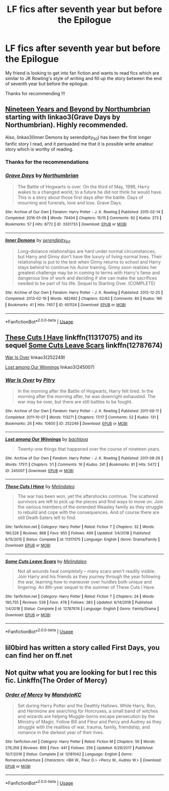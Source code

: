#+TITLE: LF fics after seventh year but before the Epilogue

* LF fics after seventh year but before the Epilogue
:PROPERTIES:
:Author: pgarhwal
:Score: 6
:DateUnix: 1585980442.0
:DateShort: 2020-Apr-04
:FlairText: Request
:END:
My friend is looking to get into fan fiction and wants to read fics which are similar to JK Rowling's style of writing and fill up the story between the end of seventh year but before the epilogue.

Thanks for recommending !!!


** [[https://archiveofourown.org/series/103340][Nineteen Years and Beyond by Northumbrian]] starting with linkao3(Grave Days by Northumbrian). Highly recommended.

Also, linkao3(Inner Demons by serendipity_50) has been the first longer fanfic story I read, and it persuaded me that it is possible write amateur story which is worthy of reading.
:PROPERTIES:
:Author: ceplma
:Score: 4
:DateUnix: 1585984447.0
:DateShort: 2020-Apr-04
:END:

*** Thanks for the recommendations
:PROPERTIES:
:Author: pgarhwal
:Score: 1
:DateUnix: 1585987580.0
:DateShort: 2020-Apr-04
:END:


*** [[https://archiveofourown.org/works/3301733][*/Grave Days/*]] by [[https://www.archiveofourown.org/users/Northumbrian/pseuds/Northumbrian][/Northumbrian/]]

#+begin_quote
  The Battle of Hogwarts is over. On the third of May, 1998, Harry wakes to a changed world, to a future he did not think he would have. This is a story about those first days after the battle. Days of mourning and funerals, love and loss. Grave Days.
#+end_quote

^{/Site/:} ^{Archive} ^{of} ^{Our} ^{Own} ^{*|*} ^{/Fandom/:} ^{Harry} ^{Potter} ^{-} ^{J.} ^{K.} ^{Rowling} ^{*|*} ^{/Published/:} ^{2015-02-14} ^{*|*} ^{/Completed/:} ^{2016-01-08} ^{*|*} ^{/Words/:} ^{79404} ^{*|*} ^{/Chapters/:} ^{15/15} ^{*|*} ^{/Comments/:} ^{82} ^{*|*} ^{/Kudos/:} ^{273} ^{*|*} ^{/Bookmarks/:} ^{57} ^{*|*} ^{/Hits/:} ^{8772} ^{*|*} ^{/ID/:} ^{3301733} ^{*|*} ^{/Download/:} ^{[[https://archiveofourown.org/downloads/3301733/Grave%20Days.epub?updated_at=1493270704][EPUB]]} ^{or} ^{[[https://archiveofourown.org/downloads/3301733/Grave%20Days.mobi?updated_at=1493270704][MOBI]]}

--------------

[[https://archiveofourown.org/works/601124][*/Inner Demons/*]] by [[https://www.archiveofourown.org/users/serendipity_50/pseuds/serendipity_50][/serendipity_50/]]

#+begin_quote
  Long-distance relationships are hard under normal circumstances, but Harry and Ginny don't have the luxury of living normal lives. Their relationship is put to the test when Ginny returns to school and Harry stays behind to continue his Auror training. Ginny soon realizes her greatest challenge may be in coming to terms with Harry's fame and dangerous line of work and deciding if she can make the sacrifices needed to be part of his life. Sequel to Starting Over. (COMPLETE)
#+end_quote

^{/Site/:} ^{Archive} ^{of} ^{Our} ^{Own} ^{*|*} ^{/Fandom/:} ^{Harry} ^{Potter} ^{-} ^{J.} ^{K.} ^{Rowling} ^{*|*} ^{/Published/:} ^{2012-12-20} ^{*|*} ^{/Completed/:} ^{2013-02-19} ^{*|*} ^{/Words/:} ^{482492} ^{*|*} ^{/Chapters/:} ^{62/62} ^{*|*} ^{/Comments/:} ^{80} ^{*|*} ^{/Kudos/:} ^{195} ^{*|*} ^{/Bookmarks/:} ^{41} ^{*|*} ^{/Hits/:} ^{7457} ^{*|*} ^{/ID/:} ^{601124} ^{*|*} ^{/Download/:} ^{[[https://archiveofourown.org/downloads/601124/Inner%20Demons.epub?updated_at=1531859982][EPUB]]} ^{or} ^{[[https://archiveofourown.org/downloads/601124/Inner%20Demons.mobi?updated_at=1531859982][MOBI]]}

--------------

*FanfictionBot*^{2.0.0-beta} | [[https://github.com/tusing/reddit-ffn-bot/wiki/Usage][Usage]]
:PROPERTIES:
:Author: FanfictionBot
:Score: 0
:DateUnix: 1585984461.0
:DateShort: 2020-Apr-04
:END:


** [[https://www.fanfiction.net/s/11317075/1/These-Cuts-I-Have][These Cuts I Have]] linkffn(11317075) and its sequel [[https://www.fanfiction.net/s/12787674/1/Some-Cuts-Leave-Scars][Some Cuts Leave Scars]] linkffn(12787674)

[[https://archiveofourown.org/works/252249][War Is Over]] linkao3(252249)

[[https://archiveofourown.org/works/245007][Lost among Our Winnings]] linkao3(245007)
:PROPERTIES:
:Author: siderumincaelo
:Score: 2
:DateUnix: 1586006482.0
:DateShort: 2020-Apr-04
:END:

*** [[https://archiveofourown.org/works/252249][*/War Is Over/*]] by [[https://www.archiveofourown.org/users/Pitry/pseuds/Pitry][/Pitry/]]

#+begin_quote
  In the morning after the Battle of Hogwarts, Harry felt tired. In the morning after the morning after, he was downright exhausted. The war may be over, but there are still battles to be fought.
#+end_quote

^{/Site/:} ^{Archive} ^{of} ^{Our} ^{Own} ^{*|*} ^{/Fandom/:} ^{Harry} ^{Potter} ^{-} ^{J.} ^{K.} ^{Rowling} ^{*|*} ^{/Published/:} ^{2011-09-11} ^{*|*} ^{/Completed/:} ^{2011-10-07} ^{*|*} ^{/Words/:} ^{113271} ^{*|*} ^{/Chapters/:} ^{17/17} ^{*|*} ^{/Comments/:} ^{52} ^{*|*} ^{/Kudos/:} ^{131} ^{*|*} ^{/Bookmarks/:} ^{26} ^{*|*} ^{/Hits/:} ^{10600} ^{*|*} ^{/ID/:} ^{252249} ^{*|*} ^{/Download/:} ^{[[https://archiveofourown.org/downloads/252249/War%20Is%20Over.epub?updated_at=1387617034][EPUB]]} ^{or} ^{[[https://archiveofourown.org/downloads/252249/War%20Is%20Over.mobi?updated_at=1387617034][MOBI]]}

--------------

[[https://archiveofourown.org/works/245007][*/Lost among Our Winnings/*]] by [[https://www.archiveofourown.org/users/bachlava/pseuds/bachlava][/bachlava/]]

#+begin_quote
  Twenty-one things that happened over the course of nineteen years.
#+end_quote

^{/Site/:} ^{Archive} ^{of} ^{Our} ^{Own} ^{*|*} ^{/Fandom/:} ^{Harry} ^{Potter} ^{-} ^{J.} ^{K.} ^{Rowling} ^{*|*} ^{/Published/:} ^{2011-08-26} ^{*|*} ^{/Words/:} ^{17511} ^{*|*} ^{/Chapters/:} ^{1/1} ^{*|*} ^{/Comments/:} ^{16} ^{*|*} ^{/Kudos/:} ^{241} ^{*|*} ^{/Bookmarks/:} ^{81} ^{*|*} ^{/Hits/:} ^{5472} ^{*|*} ^{/ID/:} ^{245007} ^{*|*} ^{/Download/:} ^{[[https://archiveofourown.org/downloads/245007/Lost%20among%20Our%20Winnings.epub?updated_at=1387597164][EPUB]]} ^{or} ^{[[https://archiveofourown.org/downloads/245007/Lost%20among%20Our%20Winnings.mobi?updated_at=1387597164][MOBI]]}

--------------

[[https://www.fanfiction.net/s/11317075/1/][*/These Cuts I Have/*]] by [[https://www.fanfiction.net/u/457505/Melindaleo][/Melindaleo/]]

#+begin_quote
  The war has been won, yet the aftershocks continue. The scattered survivors are left to pick up the pieces and find ways to move on. Join the various members of the extended Weasley family as they struggle to rebuild and cope with the consequences. And of course there are still Death Eaters left to find.
#+end_quote

^{/Site/:} ^{fanfiction.net} ^{*|*} ^{/Category/:} ^{Harry} ^{Potter} ^{*|*} ^{/Rated/:} ^{Fiction} ^{T} ^{*|*} ^{/Chapters/:} ^{32} ^{*|*} ^{/Words/:} ^{190,526} ^{*|*} ^{/Reviews/:} ^{868} ^{*|*} ^{/Favs/:} ^{955} ^{*|*} ^{/Follows/:} ^{499} ^{*|*} ^{/Updated/:} ^{1/4/2018} ^{*|*} ^{/Published/:} ^{6/15/2015} ^{*|*} ^{/Status/:} ^{Complete} ^{*|*} ^{/id/:} ^{11317075} ^{*|*} ^{/Language/:} ^{English} ^{*|*} ^{/Genre/:} ^{Drama/Family} ^{*|*} ^{/Download/:} ^{[[http://www.ff2ebook.com/old/ffn-bot/index.php?id=11317075&source=ff&filetype=epub][EPUB]]} ^{or} ^{[[http://www.ff2ebook.com/old/ffn-bot/index.php?id=11317075&source=ff&filetype=mobi][MOBI]]}

--------------

[[https://www.fanfiction.net/s/12787674/1/][*/Some Cuts Leave Scars/*]] by [[https://www.fanfiction.net/u/457505/Melindaleo][/Melindaleo/]]

#+begin_quote
  Not all wounds heal completely -- many scars aren't readily visible. Join Harry and his friends as they journey through the year following the war, learning how to maneuver over hurdles both unique and lingering. An 8th-year sequel to the summer of These Cuts I Have.
#+end_quote

^{/Site/:} ^{fanfiction.net} ^{*|*} ^{/Category/:} ^{Harry} ^{Potter} ^{*|*} ^{/Rated/:} ^{Fiction} ^{T} ^{*|*} ^{/Chapters/:} ^{24} ^{*|*} ^{/Words/:} ^{190,755} ^{*|*} ^{/Reviews/:} ^{539} ^{*|*} ^{/Favs/:} ^{478} ^{*|*} ^{/Follows/:} ^{383} ^{*|*} ^{/Updated/:} ^{6/14/2018} ^{*|*} ^{/Published/:} ^{1/4/2018} ^{*|*} ^{/Status/:} ^{Complete} ^{*|*} ^{/id/:} ^{12787674} ^{*|*} ^{/Language/:} ^{English} ^{*|*} ^{/Genre/:} ^{Family/Drama} ^{*|*} ^{/Download/:} ^{[[http://www.ff2ebook.com/old/ffn-bot/index.php?id=12787674&source=ff&filetype=epub][EPUB]]} ^{or} ^{[[http://www.ff2ebook.com/old/ffn-bot/index.php?id=12787674&source=ff&filetype=mobi][MOBI]]}

--------------

*FanfictionBot*^{2.0.0-beta} | [[https://github.com/tusing/reddit-ffn-bot/wiki/Usage][Usage]]
:PROPERTIES:
:Author: FanfictionBot
:Score: 1
:DateUnix: 1586006505.0
:DateShort: 2020-Apr-04
:END:


** lil0bird has written a story called First Days, you can find her on ff.net
:PROPERTIES:
:Author: Pottermum
:Score: 1
:DateUnix: 1586067420.0
:DateShort: 2020-Apr-05
:END:


** Not quitw what you are looking for but I rec this fic. Linkffn(The Order of Mercy)
:PROPERTIES:
:Author: Quine_
:Score: 1
:DateUnix: 1586262867.0
:DateShort: 2020-Apr-07
:END:

*** [[https://www.fanfiction.net/s/12181042/1/][*/Order of Mercy/*]] by [[https://www.fanfiction.net/u/4020275/MandyinKC][/MandyinKC/]]

#+begin_quote
  Set during Harry Potter and the Deathly Hallows. While Harry, Ron, and Hermione are searching for Horcruxes, a small band of witches and wizards are helping Muggle-borns escape persecution by the Ministry of Magic. Follow Bill and Fleur and Percy and Audrey as they struggle with the realities of war, trauma, family, friendship, and romance in the darkest year of their lives.
#+end_quote

^{/Site/:} ^{fanfiction.net} ^{*|*} ^{/Category/:} ^{Harry} ^{Potter} ^{*|*} ^{/Rated/:} ^{Fiction} ^{M} ^{*|*} ^{/Chapters/:} ^{56} ^{*|*} ^{/Words/:} ^{276,356} ^{*|*} ^{/Reviews/:} ^{856} ^{*|*} ^{/Favs/:} ^{441} ^{*|*} ^{/Follows/:} ^{256} ^{*|*} ^{/Updated/:} ^{6/29/2017} ^{*|*} ^{/Published/:} ^{10/7/2016} ^{*|*} ^{/Status/:} ^{Complete} ^{*|*} ^{/id/:} ^{12181042} ^{*|*} ^{/Language/:} ^{English} ^{*|*} ^{/Genre/:} ^{Romance/Adventure} ^{*|*} ^{/Characters/:} ^{<Bill} ^{W.,} ^{Fleur} ^{D.>} ^{<Percy} ^{W.,} ^{Audrey} ^{W.>} ^{*|*} ^{/Download/:} ^{[[http://www.ff2ebook.com/old/ffn-bot/index.php?id=12181042&source=ff&filetype=epub][EPUB]]} ^{or} ^{[[http://www.ff2ebook.com/old/ffn-bot/index.php?id=12181042&source=ff&filetype=mobi][MOBI]]}

--------------

*FanfictionBot*^{2.0.0-beta} | [[https://github.com/tusing/reddit-ffn-bot/wiki/Usage][Usage]]
:PROPERTIES:
:Author: FanfictionBot
:Score: 1
:DateUnix: 1586262878.0
:DateShort: 2020-Apr-07
:END:
